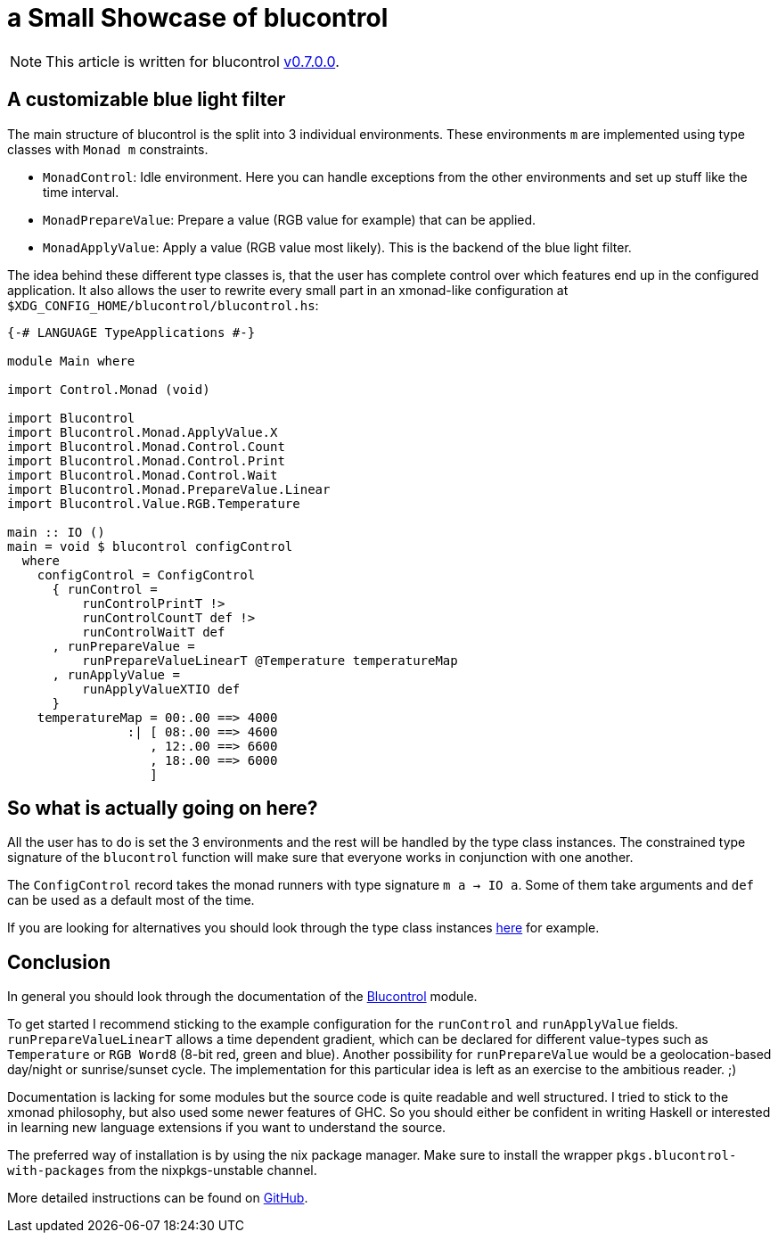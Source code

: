 = a Small Showcase of blucontrol

[NOTE]
====
This article is written for blucontrol https://hackage.haskell.org/package/blucontrol-0.7.0.0[v0.7.0.0].
====

== A customizable blue light filter
The main structure of blucontrol is the split into 3 individual environments.
These environments `m` are implemented using type classes with `Monad m` constraints.

* `MonadControl`: Idle environment. Here you can handle exceptions from the other environments and set up stuff like the time interval.
* `MonadPrepareValue`: Prepare a value (RGB value for example) that can be applied.
* `MonadApplyValue`: Apply a value (RGB value most likely). This is the backend of the blue light filter.

The idea behind these different type classes is, that the user has complete control over which features end up in the configured application.
It also allows the user to rewrite every small part in an xmonad-like configuration at `$XDG_CONFIG_HOME/blucontrol/blucontrol.hs`:

[source,haskell]
----
{-# LANGUAGE TypeApplications #-}

module Main where

import Control.Monad (void)

import Blucontrol
import Blucontrol.Monad.ApplyValue.X
import Blucontrol.Monad.Control.Count
import Blucontrol.Monad.Control.Print
import Blucontrol.Monad.Control.Wait
import Blucontrol.Monad.PrepareValue.Linear
import Blucontrol.Value.RGB.Temperature

main :: IO ()
main = void $ blucontrol configControl
  where
    configControl = ConfigControl
      { runControl =
          runControlPrintT !>
          runControlCountT def !>
          runControlWaitT def
      , runPrepareValue =
          runPrepareValueLinearT @Temperature temperatureMap
      , runApplyValue =
          runApplyValueXTIO def
      }
    temperatureMap = 00:.00 ==> 4000
                :| [ 08:.00 ==> 4600
                   , 12:.00 ==> 6600
                   , 18:.00 ==> 6000
                   ]
----

== So what is actually going on here?
All the user has to do is set the 3 environments and the rest will be handled by the type class instances.
The constrained type signature of the `blucontrol` function will make sure that everyone works in conjunction with one another.

The `ConfigControl` record takes the monad runners with type signature `m a -> IO a`.
Some of them take arguments and `def` can be used as a default most of the time.

If you are looking for alternatives you should look through the type class instances https://hackage.haskell.org/package/blucontrol-0.7.0.0/docs/Blucontrol-Monad-PrepareValue.html#t:MonadPrepareValue[here] for example.

== Conclusion
In general you should look through the documentation of the https://hackage.haskell.org/package/blucontrol-0.7.0.0/docs/Blucontrol.html[Blucontrol] module.

To get started I recommend sticking to the example configuration for the `runControl` and `runApplyValue` fields.
`runPrepareValueLinearT` allows a time dependent gradient, which can be declared for different value-types such as `Temperature` or `RGB Word8` (8-bit red, green and blue).
Another possibility for `runPrepareValue` would be a geolocation-based day/night or sunrise/sunset cycle.
The implementation for this particular idea is left as an exercise to the ambitious reader. ;)

Documentation is lacking for some modules but the source code is quite readable and well structured.
I tried to stick to the xmonad philosophy, but also used some newer features of GHC.
So you should either be confident in writing Haskell or interested in learning new language extensions if you want to understand the source.

The preferred way of installation is by using the nix package manager.
Make sure to install the wrapper `pkgs.blucontrol-with-packages` from the nixpkgs-unstable channel.

More detailed instructions can be found on https://github.com/jumper149/blucontrol[GitHub].
